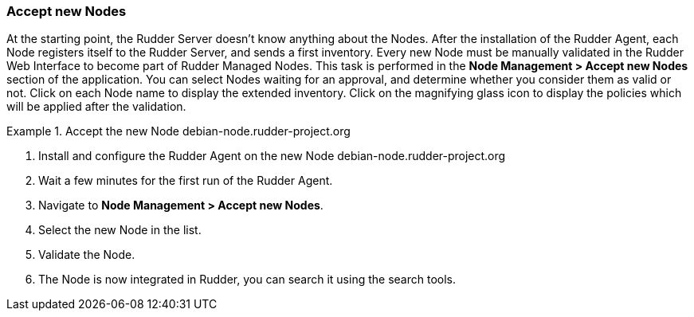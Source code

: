 
[[accept-new-nodes, Accept new Nodes]]

=== Accept new Nodes

At the starting point, the Rudder Server doesn't know anything about the Nodes.
After the installation of the Rudder Agent, each Node registers itself to the
Rudder Server, and sends a first inventory. Every new Node must be manually
validated in the Rudder Web Interface to become part of Rudder Managed Nodes.
This task is performed in the *Node Management > Accept new Nodes* section of
the application. You can select Nodes waiting for an approval, and determine
whether you consider them as valid or not. Click on each Node name to display
the extended inventory. Click on the magnifying glass icon to display the
policies which will be applied after the validation.

.Accept the new Node +debian-node.rudder-project.org+

====

. Install and configure the Rudder Agent on the new Node
+debian-node.rudder-project.org+

. Wait a few minutes for the first run of the Rudder Agent.

. Navigate to *Node Management > Accept new Nodes*.

. Select the new Node in the list.

. Validate the Node.

. The Node is now integrated in Rudder, you can search it using the search
tools.

====

